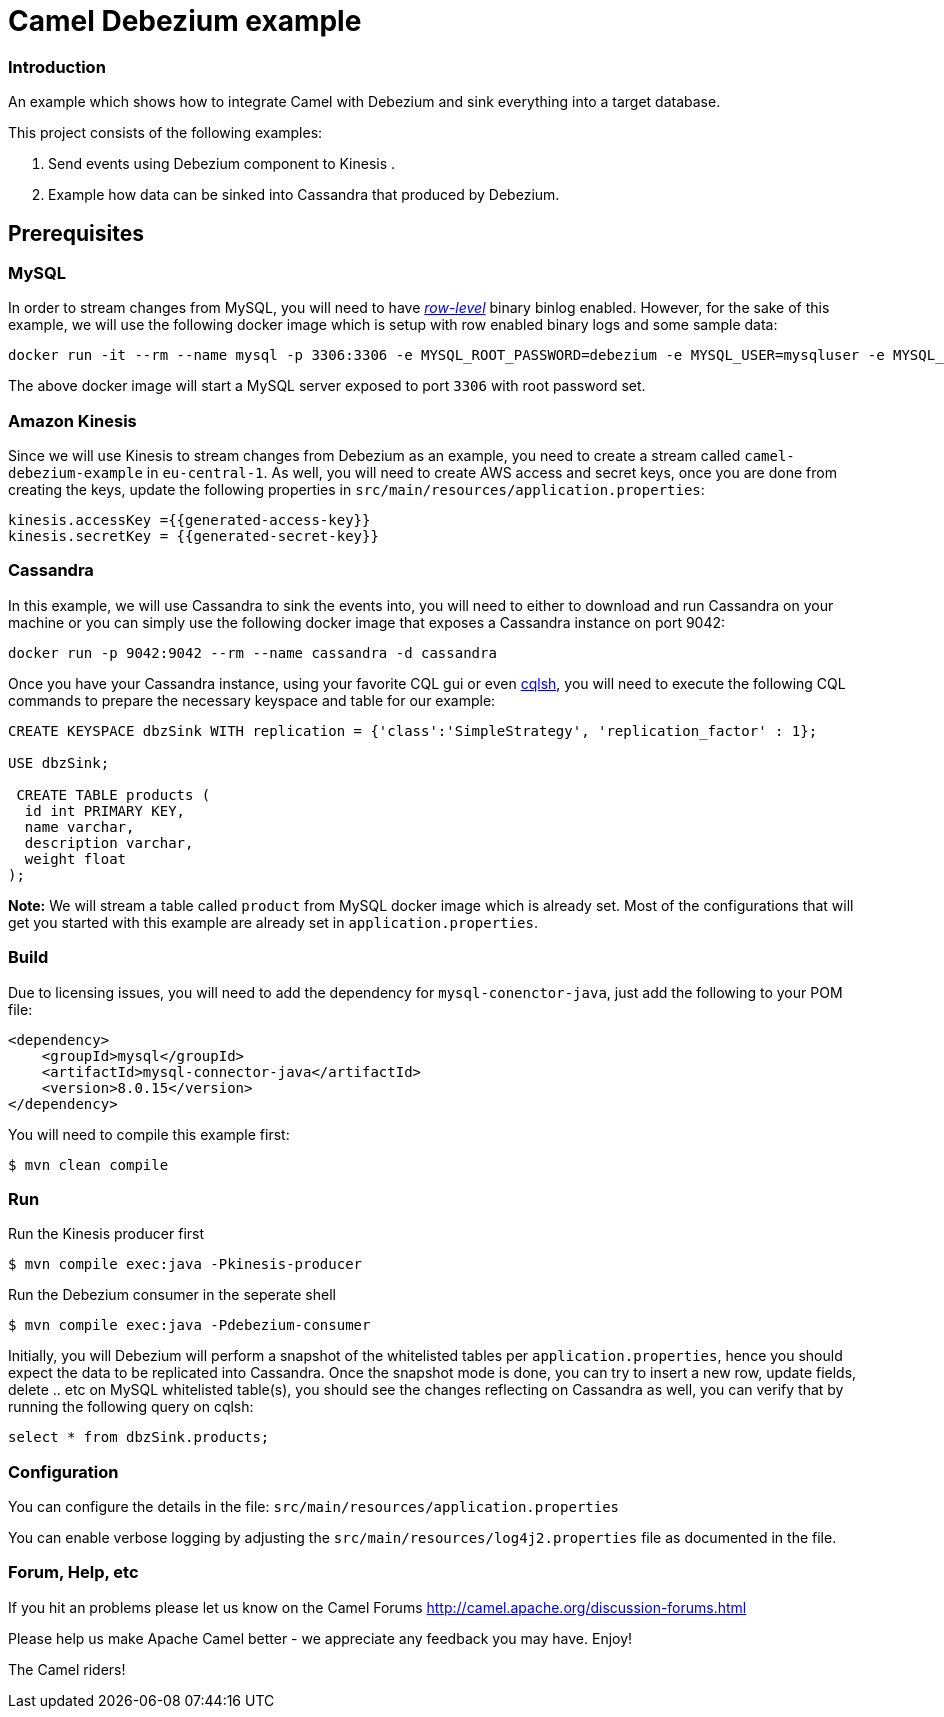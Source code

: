 = Camel Debezium example

=== Introduction

An example which shows how to integrate Camel with Debezium and sink everything into a target database.

This project consists of the following examples:

  1. Send events using Debezium component to Kinesis .
  2. Example how data can be sinked into Cassandra that produced by Debezium.

== Prerequisites
=== MySQL
In order to stream changes from MySQL, you will need to have https://debezium.io/documentation/reference/0.9/connectors/mysql.html#enabling-the-binlog[_row-level_] binary binlog enabled. However,
for the sake of this example, we will use the following docker image which is setup with row enabled binary logs and some sample data:
```
docker run -it --rm --name mysql -p 3306:3306 -e MYSQL_ROOT_PASSWORD=debezium -e MYSQL_USER=mysqluser -e MYSQL_PASSWORD=mysqlpw debezium/example-mysql:0.9
```
The above docker image will start a MySQL server exposed to port `3306` with root password set.

=== Amazon Kinesis
Since we will use Kinesis to stream changes from Debezium as an example, you need to create a stream called `camel-debezium-example` in `eu-central-1`. As well, you will need to create AWS access and secret keys, once you are done from creating the keys, update the following properties in `src/main/resources/application.properties`:
```
kinesis.accessKey ={{generated-access-key}}
kinesis.secretKey = {{generated-secret-key}}
```


=== Cassandra
In this example, we will use Cassandra to sink the events into, you will need to either to download and run Cassandra on your machine or you can simply use the following docker image that exposes a Cassandra instance on port 9042:
```
docker run -p 9042:9042 --rm --name cassandra -d cassandra
```
Once you have your Cassandra instance, using your favorite CQL gui or even https://docs.datastax.com/en/archived/cql/3.3/cql/cql_reference/cqlsh.html[cqlsh], you will need to execute the following CQL commands to prepare the necessary keyspace and table for our example:
```
CREATE KEYSPACE dbzSink WITH replication = {'class':'SimpleStrategy', 'replication_factor' : 1};

USE dbzSink;

 CREATE TABLE products (
  id int PRIMARY KEY,
  name varchar,
  description varchar,
  weight float
);
```
*Note:* We will stream a table called `product` from MySQL docker image which is already set. Most of the configurations that will get you started with this example are already set in `application.properties`.


=== Build

Due to licensing issues, you will need to add the dependency for `mysql-conenctor-java`, just add the following to your POM file:
[source,xml]
------------------------------------------------------------
<dependency>
    <groupId>mysql</groupId>
    <artifactId>mysql-connector-java</artifactId>
    <version>8.0.15</version>
</dependency>
------------------------------------------------------------

You will need to compile this example first:

    $ mvn clean compile

=== Run

Run the Kinesis producer first

    $ mvn compile exec:java -Pkinesis-producer

Run the Debezium consumer in the seperate shell

    $ mvn compile exec:java -Pdebezium-consumer

Initially, you will Debezium will perform a snapshot of the whitelisted tables per `application.properties`, hence you should expect
the data to be replicated into Cassandra. Once the snapshot mode is done, you can try to insert a new row, update fields, delete .. etc on  MySQL whitelisted table(s), you should see
the changes reflecting on Cassandra as well, you can verify that by running the following query on cqlsh:
```
select * from dbzSink.products;
```


=== Configuration

You can configure the details in the file:
  `src/main/resources/application.properties`

You can enable verbose logging by adjusting the `src/main/resources/log4j2.properties`
  file as documented in the file.

=== Forum, Help, etc

If you hit an problems please let us know on the Camel Forums
	<http://camel.apache.org/discussion-forums.html>

Please help us make Apache Camel better - we appreciate any feedback you may
have.  Enjoy!


The Camel riders!
